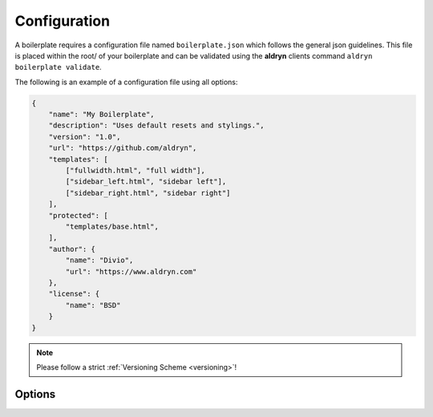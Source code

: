 Configuration
=============

A boilerplate requires a configuration file named ``boilerplate.json`` which follows the general json guidelines.
This file is placed within the root/ of your boilerplate and can be validated using the **aldryn** clients command
``aldryn boilerplate validate``.

The following is an example of a configuration file using all options:

.. code-block:: json

    {
        "name": "My Boilerplate",
        "description": "Uses default resets and stylings.",
        "version": "1.0",
        "url": "https://github.com/aldryn",
        "templates": [
            ["fullwidth.html", "full width"],
            ["sidebar_left.html", "sidebar left"],
            ["sidebar_right.html", "sidebar right"]
        ],
        "protected": [
            "templates/base.html",
        ],
        "author": {
            "name": "Divio",
            "url": "https://www.aldryn.com"
        },
        "license": {
            "name": "BSD"
        }
    }


.. NOTE:: Please follow a strict :ref:`Versioning Scheme <versioning>`!


Options
-------

.. option:: name

   The name of your boilerplate

.. option:: description

   A description of your boilerplate

.. option:: version

   The version of this boilerplate (must be compatible with LooseVersion)

.. option:: url

   The url to your repository or website

.. option:: templates

   A list of tuples in the form of (template_path, verbose_name).
   The template_path is the path to the template as used by Django.
   The verbose name is what users will see.

.. option:: protected

   A list of files that are protected.
   Protected files will be upgraded when a user upgrades the boilerplate and has
   not changed the file since the last upgrade.

.. option:: author

   .. option:: name:

      Your name!

   .. option:: url:

      URL to your website (optional)

.. option:: license

   .. option:: name:

      Type of the license, e.g. BSD, MIT
